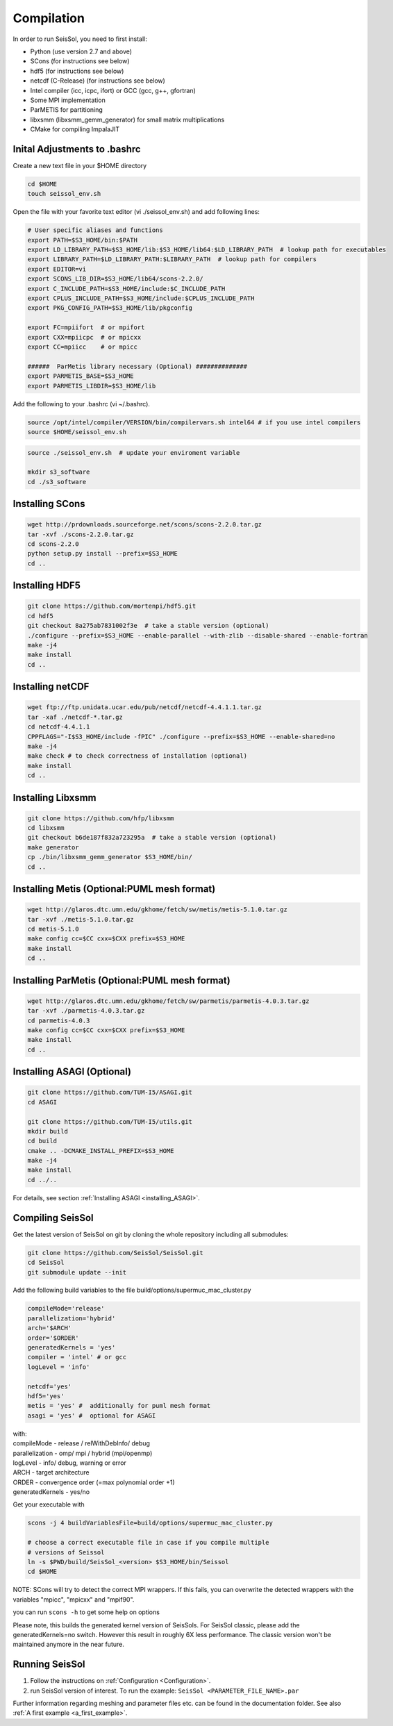Compilation
===========

In order to run SeisSol, you need to first install:

-  Python (use version 2.7 and above)
-  SCons (for instructions see below)
-  hdf5 (for instructions see below)
-  netcdf (C-Release) (for instructions see below)
-  Intel compiler (icc, icpc, ifort) or GCC (gcc, g++, gfortran)
-  Some MPI implementation
-  ParMETIS for partitioning
-  libxsmm (libxsmm\_gemm\_generator) for small matrix multiplications
-  CMake for compiling ImpalaJIT

Inital Adjustments to .bashrc
-----------------------------

Create a new text file in your $HOME directory

.. code-block:: bash

  cd $HOME
  touch seissol_env.sh

Open the file with your favorite text editor (vi ./seissol_env.sh) and add following lines:

.. code-block:: bash

  # User specific aliases and functions
  export PATH=$S3_HOME/bin:$PATH
  export LD_LIBRARY_PATH=$S3_HOME/lib:$S3_HOME/lib64:$LD_LIBRARY_PATH  # lookup path for executables
  export LIBRARY_PATH=$LD_LIBRARY_PATH:$LIBRARY_PATH  # lookup path for compilers
  export EDITOR=vi
  export SCONS_LIB_DIR=$S3_HOME/lib64/scons-2.2.0/
  export C_INCLUDE_PATH=$S3_HOME/include:$C_INCLUDE_PATH
  export CPLUS_INCLUDE_PATH=$S3_HOME/include:$CPLUS_INCLUDE_PATH
  export PKG_CONFIG_PATH=$S3_HOME/lib/pkgconfig

  export FC=mpiifort  # or mpifort
  export CXX=mpiicpc  # or mpicxx
  export CC=mpiicc    # or mpicc

  ######  ParMetis library necessary (Optional) ##############
  export PARMETIS_BASE=$S3_HOME
  export PARMETIS_LIBDIR=$S3_HOME/lib


Add the following to your .bashrc (vi ~/.bashrc).

.. code-block:: bash

  source /opt/intel/compiler/VERSION/bin/compilervars.sh intel64 # if you use intel compilers
  source $HOME/seissol_env.sh


.. code-block:: bash

  source ./seissol_env.sh  # update your enviroment variable 

  mkdir s3_software
  cd ./s3_software


Installing SCons
----------------

.. code-block:: bash

  wget http://prdownloads.sourceforge.net/scons/scons-2.2.0.tar.gz
  tar -xvf ./scons-2.2.0.tar.gz
  cd scons-2.2.0
  python setup.py install --prefix=$S3_HOME
  cd ..


Installing HDF5
---------------

.. code-block:: bash

  git clone https://github.com/mortenpi/hdf5.git
  cd hdf5
  git checkout 8a275ab7831002f3e  # take a stable version (optional)
  ./configure --prefix=$S3_HOME --enable-parallel --with-zlib --disable-shared --enable-fortran
  make -j4
  make install
  cd ..


Installing netCDF
-----------------

.. code-block:: bash

  wget ftp://ftp.unidata.ucar.edu/pub/netcdf/netcdf-4.4.1.1.tar.gz
  tar -xaf ./netcdf-*.tar.gz
  cd netcdf-4.4.1.1
  CPPFLAGS="-I$S3_HOME/include -fPIC" ./configure --prefix=$S3_HOME --enable-shared=no
  make -j4
  make check # to check correctness of installation (optional)
  make install
  cd ..



Installing Libxsmm
------------------

.. code-block:: bash

  git clone https://github.com/hfp/libxsmm
  cd libxsmm
  git checkout b6de187f832a723295a  # take a stable version (optional) 
  make generator
  cp ./bin/libxsmm_gemm_generator $S3_HOME/bin/
  cd ..


Installing Metis (Optional:PUML mesh format)
--------------------------------------------

.. code-block:: bash

  wget http://glaros.dtc.umn.edu/gkhome/fetch/sw/metis/metis-5.1.0.tar.gz
  tar -xvf ./metis-5.1.0.tar.gz
  cd metis-5.1.0
  make config cc=$CC cxx=$CXX prefix=$S3_HOME
  make install
  cd ..


Installing ParMetis (Optional:PUML mesh format)
-----------------------------------------------

.. code-block:: bash

  wget http://glaros.dtc.umn.edu/gkhome/fetch/sw/parmetis/parmetis-4.0.3.tar.gz
  tar -xvf ./parmetis-4.0.3.tar.gz
  cd parmetis-4.0.3
  make config cc=$CC cxx=$CXX prefix=$S3_HOME
  make install
  cd ..


Installing ASAGI (Optional)
---------------------------

.. code-block:: bash

  git clone https://github.com/TUM-I5/ASAGI.git
  cd ASAGI

  git clone https://github.com/TUM-I5/utils.git
  mkdir build
  cd build
  cmake .. -DCMAKE_INSTALL_PREFIX=$S3_HOME
  make -j4
  make install
  cd ../..


For details, see section :ref:`Installing ASAGI <installing_ASAGI>`.

.. _compiling-seissol:

Compiling SeisSol
-----------------

Get the latest version of SeisSol on git by cloning the whole repository
including all submodules:

.. code-block:: bash

   git clone https://github.com/SeisSol/SeisSol.git
   cd SeisSol
   git submodule update --init

Add the following build variables to the file
build/options/supermuc_mac_cluster.py

.. code-block:: python

   compileMode='release' 
   parallelization='hybrid' 
   arch='$ARCH' 
   order='$ORDER' 
   generatedKernels = 'yes'
   compiler = 'intel' # or gcc
   logLevel = 'info'

   netcdf='yes' 
   hdf5='yes'
   metis = 'yes' #  additionally for puml mesh format
   asagi = 'yes' #  optional for ASAGI


| with: 
| compileMode - release / relWithDebInfo/ debug
| parallelization - omp/ mpi / hybrid (mpi/openmp)
| logLevel - info/ debug, warning or error 
| ARCH - target architecture 
| ORDER - convergence order (=max polynomial order +1)
| generatedKernels - yes/no

Get your executable with

.. code-block:: bash

   scons -j 4 buildVariablesFile=build/options/supermuc_mac_cluster.py

   # choose a correct executable file in case if you compile multiple
   # versions of Seissol
   ln -s $PWD/build/SeisSol_<version> $S3_HOME/bin/Seissol
   cd $HOME


NOTE: SCons will try to detect the correct MPI wrappers. If this fails,
you can overwrite the detected wrappers with the variables "mpicc",
"mpicxx" and "mpif90".

you can run ``scons -h`` to get some help on options

Please note, this builds the generated kernel version of SeisSols. For
SeisSol classic, please add the generatedKernels=no switch. However this
result in roughly 6X less performance. The classic version won't be
maintained anymore in the near future.

Running SeisSol
---------------

1. Follow the instructions on :ref:`Configuration <Configuration>`.
2. run SeisSol version of interest. To run the example:
   ``SeisSol <PARAMETER_FILE_NAME>.par``

Further information regarding meshing and parameter files etc. can be
found in the documentation folder. See also :ref:`A first example <a_first_example>`.
